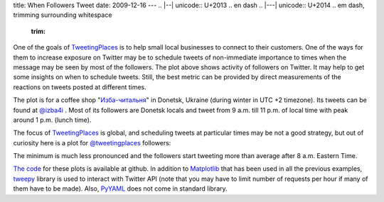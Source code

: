title: When Followers Tweet
date: 2009-12-16
---
.. |--| unicode:: U+2013   .. en dash
.. |---| unicode:: U+2014  .. em dash, trimming surrounding whitespace
   :trim:

.. image:: http://4.bp.blogspot.com/_rZy4zSAOlB8/SyjEdL79EEI/AAAAAAAABTA/GVT_efUXYqk/s320/003_izba4i.png
   :alt: <http://4.bp.blogspot.com/_rZy4zSAOlB8/SyjEdL79EEI/AAAAAAAABTA/GVT_efUXYqk/s1600-h/003_izba4i.png>`_ 
   :align: center

One of the goals of `TweetingPlaces <http://www.tweetingplaces.com/>`_ is to help small local businesses to connect to their customers. One of the ways for them to increase exposure on Twitter may be to schedule tweets of non-immediate importance to times when the message may be seen by most of the followers. The plot above shows activity of followers on Twitter. It may help to get some insights on when to schedule tweets. Still, the best metric can be provided by direct measurements of the reactions on tweets posted at different times.

The plot is for a coffee shop "`Изба-читальня <http://www.izba4i.com/>`_" in Donetsk, Ukraine (during winter in UTC +2 timezone). Its tweets can be found at `@izba4i <http://twitter.com/izba4i>`_ . Most of its followers are Donetsk locals and tweet from 9 a.m. till 11 p.m. of local time with peak around 1 p.m. (lunch time).

The focus of `TweetingPlaces <http://www.tweetingplaces.com/>`_ is global, and scheduling tweets at particular times may be not a good strategy, but out of curiosity here is a plot for `@tweetingplaces <http://twitter.com/tweetingplaces>`_ followers:

.. image:: http://3.bp.blogspot.com/_rZy4zSAOlB8/SyjHlbzPZsI/AAAAAAAABTI/LQcLlFiajIk/s320/003_tweetingplaces.png
   :alt: <http://3.bp.blogspot.com/_rZy4zSAOlB8/SyjHlbzPZsI/AAAAAAAABTI/LQcLlFiajIk/s1600-h/003_tweetingplaces.png>`_
   :align: center

The minimum is much less pronounced and the followers start tweeting more than average after 8 a.m. Eastern Time.

`The code <http://github.com/dudarev/datavis/tree/master/003_twitter_time_of_day/>`_ for these plots is available at github. In addition to `Matplotlib <http://matplotlib.sourceforge.net/>`_ that has been used in all the previous examples, `tweepy <http://code.google.com/p/tweepy/>`_ library is used to interact with Twitter API (note that you may have to limit number of requests per hour if many of them have to be made). Also, `PyYAML <http://pyyaml.org/wiki/PyYAML>`_ does not come in standard library.
